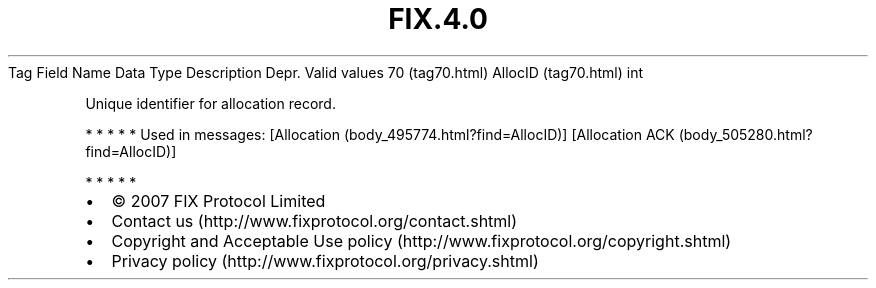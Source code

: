.TH FIX.4.0 "" "" "Tag #70"
Tag
Field Name
Data Type
Description
Depr.
Valid values
70 (tag70.html)
AllocID (tag70.html)
int
.PP
Unique identifier for allocation record.
.PP
   *   *   *   *   *
Used in messages:
[Allocation (body_495774.html?find=AllocID)]
[Allocation ACK (body_505280.html?find=AllocID)]
.PP
   *   *   *   *   *
.PP
.PP
.IP \[bu] 2
© 2007 FIX Protocol Limited
.IP \[bu] 2
Contact us (http://www.fixprotocol.org/contact.shtml)
.IP \[bu] 2
Copyright and Acceptable Use policy (http://www.fixprotocol.org/copyright.shtml)
.IP \[bu] 2
Privacy policy (http://www.fixprotocol.org/privacy.shtml)
